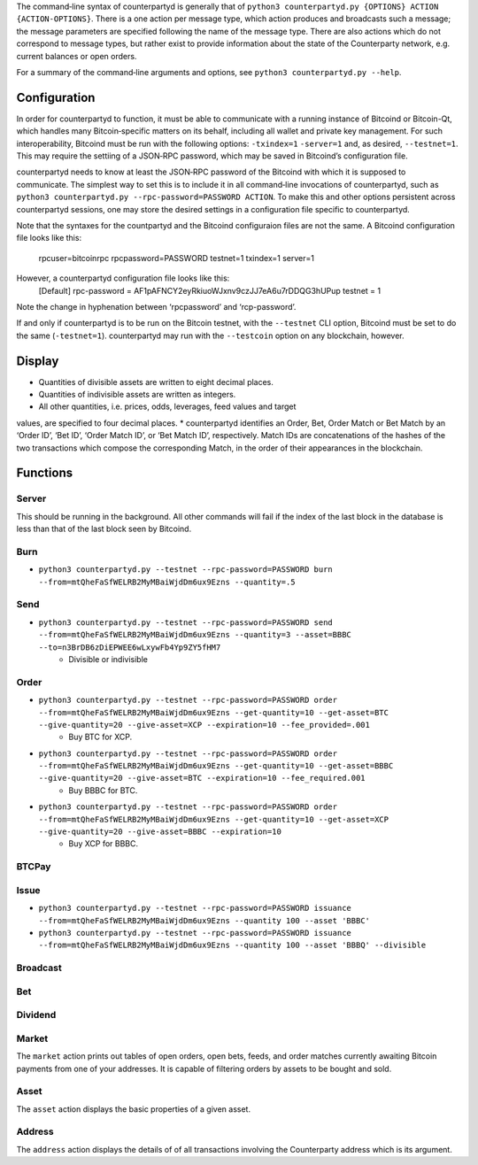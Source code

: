 The command‐line syntax of counterpartyd is generally that of ``python3
counterpartyd.py {OPTIONS} ACTION {ACTION-OPTIONS}``. There is a one action per
message type, which action produces and broadcasts such a message; the message
parameters are specified following the name of the message type. There are also
actions which do not correspond to message types, but rather exist to provide
information about the state of the Counterparty network, e.g. current balances
or open orders.

For a summary of the command‐line arguments and options, see ``python3
counterpartyd.py --help``.

Configuration
^^^^^^^^^^^^^
In order for counterpartyd to function, it must be able to communicate with a
running instance of Bitcoind or Bitcoin-Qt, which handles many Bitcoin‐specific
matters on its behalf, including all wallet and private key management. For
such interoperability, Bitcoind must be run with the following options:
``-txindex=1`` ``-server=1`` and, as desired, ``--testnet=1``. This may require
the settiing of a JSON‐RPC password, which may be saved in Bitcoind’s
configuration file.

counterpartyd needs to know at least the JSON‐RPC password of the Bitcoind with
which it is supposed to communicate. The simplest way to set this is to
include it in all command‐line invocations of counterpartyd, such as ``python3
counterpartyd.py --rpc-password=PASSWORD ACTION``. To make this and other
options persistent across counterpartyd sessions, one may store the desired
settings in a configuration file specific to counterpartyd.

Note that the syntaxes for the countpartyd and the Bitcoind configuraion
files are not the same. A Bitcoind configuration file looks like this:
        rpcuser=bitcoinrpc
        rpcpassword=PASSWORD
        testnet=1
        txindex=1
        server=1

However, a counterpartyd configuration file looks like this:
        [Default]
        rpc-password = AF1pAFNCY2eyRkiuoWJxnv9czJJ7eA6u7rDDQG3hUPup
        testnet = 1

Note the change in hyphenation between ‘rpcpassword’ and ‘rcp-password’.

If and only if counterpartyd is to be run on the Bitcoin testnet, with the
``--testnet`` CLI option, Bitcoind must be set to do the same (``-testnet=1``).
counterpartyd may run with the ``--testcoin`` option on any blockchain,
however.


Display
^^^^^^^
* Quantities of divisible assets are written to eight decimal places.
* Quantities of indivisible assets are written as integers.
* All other quantities, i.e. prices, odds, leverages, feed values and target
values, are specified to four decimal places.
* counterpartyd identifies an Order, Bet, Order Match or Bet Match by an
‘Order ID’, ‘Bet ID’, ‘Order Match ID’, or ‘Bet Match ID’, respectively. Match
IDs are concatenations of the hashes of the two transactions which compose the
corresponding Match, in the order of their appearances in the blockchain.



Functions
^^^^^^^^^^^^^^^^^

Server
""""""
This should be running in the background. All other commands will fail if the index of the last block in the database is less than that of the last block seen by Bitcoind.

Burn
""""
* ``python3 counterpartyd.py --testnet --rpc-password=PASSWORD burn --from=mtQheFaSfWELRB2MyMBaiWjdDm6ux9Ezns --quantity=.5``

Send
""""
* ``python3 counterpartyd.py --testnet --rpc-password=PASSWORD send --from=mtQheFaSfWELRB2MyMBaiWjdDm6ux9Ezns --quantity=3 --asset=BBBC --to=n3BrDB6zDiEPWEE6wLxywFb4Yp9ZY5fHM7``
        * Divisible or indivisible

Order
"""""
* ``python3 counterpartyd.py --testnet --rpc-password=PASSWORD order --from=mtQheFaSfWELRB2MyMBaiWjdDm6ux9Ezns --get-quantity=10 --get-asset=BTC --give-quantity=20 --give-asset=XCP --expiration=10 --fee_provided=.001``
        * Buy BTC for XCP.

* ``python3 counterpartyd.py --testnet --rpc-password=PASSWORD order --from=mtQheFaSfWELRB2MyMBaiWjdDm6ux9Ezns --get-quantity=10 --get-asset=BBBC --give-quantity=20 --give-asset=BTC --expiration=10 --fee_required.001``
        * Buy BBBC for BTC.

* ``python3 counterpartyd.py --testnet --rpc-password=PASSWORD order --from=mtQheFaSfWELRB2MyMBaiWjdDm6ux9Ezns --get-quantity=10 --get-asset=XCP --give-quantity=20 --give-asset=BBBC --expiration=10``
        * Buy XCP for BBBC.

BTCPay
""""""

Issue
"""""
* ``python3 counterpartyd.py --testnet --rpc-password=PASSWORD issuance --from=mtQheFaSfWELRB2MyMBaiWjdDm6ux9Ezns --quantity 100 --asset 'BBBC'``
* ``python3 counterpartyd.py --testnet --rpc-password=PASSWORD issuance --from=mtQheFaSfWELRB2MyMBaiWjdDm6ux9Ezns --quantity 100 --asset 'BBBQ' --divisible``


Broadcast
"""""""""

Bet
"""

Dividend
""""""""


Market
"""""
The ``market`` action prints out tables of open orders, open bets, feeds, and
order matches currently awaiting Bitcoin payments from one of your addresses.
It is capable of filtering orders by assets to be bought and sold.

Asset
"""""
The ``asset`` action displays the basic properties of a given asset.

Address
"""""""
The ``address`` action displays the details of of all transactions involving
the Counterparty address which is its argument.
